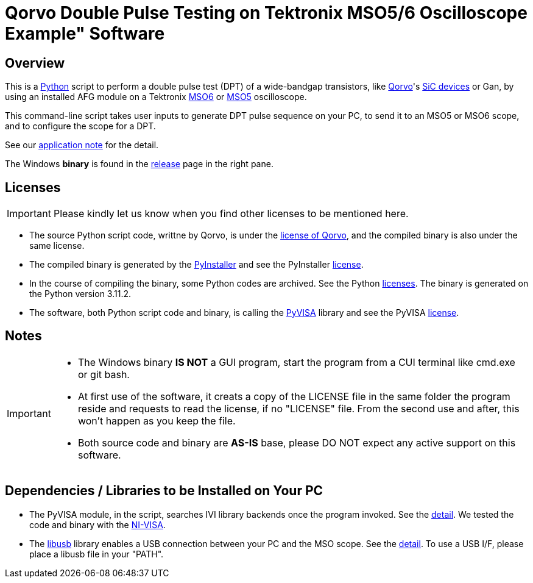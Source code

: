 = Qorvo Double Pulse Testing on Tektronix MSO5/6 Oscilloscope Example" Software

ifndef::env-github[:icons: font]
ifdef::env-github[]
:status:
:caution-caption: :fire:
:important-caption: :exclamation:
:note-caption: :paperclip:
:tip-caption: :bulb:
:warning-caption: :warning:
endif::[]

== Overview
This is a https://www.python.org[Python] script to perform a double pulse test (DPT) of a wide-bandgap transistors, like https://www.qorvo.com/[Qorvo]'s https://www.qorvo.com/feature/sic-power-products[SiC devices] or Gan, by using an installed AFG module on a Tektronix https://www.tek.com/en/products/oscilloscopes/6-series-mso[MSO6] or https://www.tek.com/en/products/oscilloscopes/5-series-mso[MSO5] oscilloscope.

This command-line script takes user inputs to generate DPT pulse sequence on your PC, to send it to an MSO5 or MSO6 scope, and to configure the scope for a DPT.

See our http://somewhere.tek.com[application note] for the detail.

The Windows **binary** is found in the https://github.com/Qorvo/DPT-on-MSO6/releases[release] page in the right pane.

== Licenses
IMPORTANT: Please kindly let us know when you find other licenses to be mentioned here.

* The source Python script code, writtne by Qorvo, is under the https://github.com/MasashiNogawa/DPT-on-MSO6/blob/main/LICENSE[license of Qorvo], and the compiled binary is also under the same license.
* The compiled binary is generated by the https://pyinstaller.org/[PyInstaller] and see the PyInstaller https://github.com/pyinstaller/pyinstaller/blob/develop/COPYING.txt[license].
* In the course of compiling the binary, some Python codes are archived. See the Python https://docs.python.org/3/license.html[licenses]. The binary is generated on the Python version 3.11.2.
* The software, both Python script code and binary, is calling the https://pyvisa.readthedocs.io/[PyVISA] library and see the PyVISA https://github.com/pyvisa/pyvisa/blob/main/LICENSE[license].

== Notes

[IMPORTANT]
====
* The Windows binary **IS NOT** a GUI program, start the program from a CUI terminal like cmd.exe or git bash.
* At first use of the software, it creats a copy of the LICENSE file in the same folder the program reside and requests to read the license, if no "LICENSE" file. From the second use and after, this won't happen as you keep the file.
* Both source code and binary are **AS-IS** base, please DO NOT expect any active support on this software.
====

== Dependencies / Libraries to be Installed on Your PC

* The PyVISA module, in the script, searches IVI library backends once the program invoked. See the https://pyvisa.readthedocs.io/en/latest/introduction/configuring.html#configuring-the-ivi-backend[detail]. We tested the code and binary with the https://www.ni.com/en-us/support/downloads/drivers/download.ni-visa.html[NI-VISA].
* The https://github.com/libusb/libusb[libusb] library enables a USB connection between your PC and the MSO scope. See the https://pyvisa.readthedocs.io/projects/pyvisa-py/en/latest/installation.html#usb-resources-usb-instr-raw[detail]. To use a USB I/F, please place a libusb file in your "PATH".

..end of README
